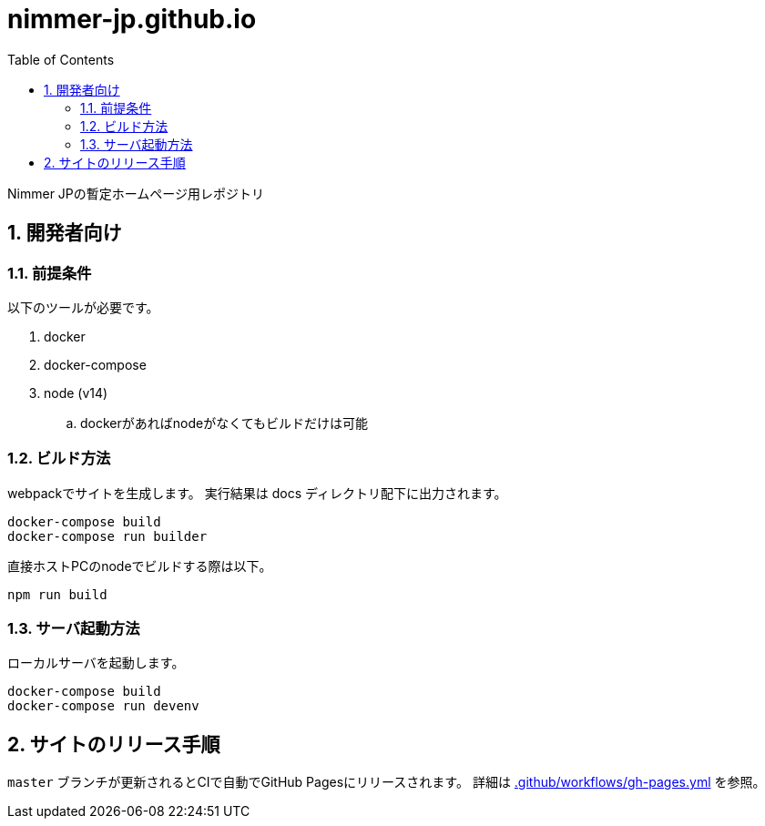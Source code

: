 = nimmer-jp.github.io
:toc: left
:sectnums:

Nimmer JPの暫定ホームページ用レポジトリ

== 開発者向け

=== 前提条件

以下のツールが必要です。

. docker
. docker-compose
. node (v14)
.. dockerがあればnodeがなくてもビルドだけは可能

=== ビルド方法

webpackでサイトを生成します。
実行結果は docs ディレクトリ配下に出力されます。

[source,bash]
----
docker-compose build
docker-compose run builder
----

直接ホストPCのnodeでビルドする際は以下。

[source,bash]
----
npm run build
----

=== サーバ起動方法

ローカルサーバを起動します。

[source,bash]
----
docker-compose build
docker-compose run devenv
----

== サイトのリリース手順

`master` ブランチが更新されるとCIで自動でGitHub Pagesにリリースされます。
詳細は https://github.com/nimmer-jp/www.nimmer.jp/blob/master/.github/workflows/gh-pages.yml[.github/workflows/gh-pages.yml] を参照。


